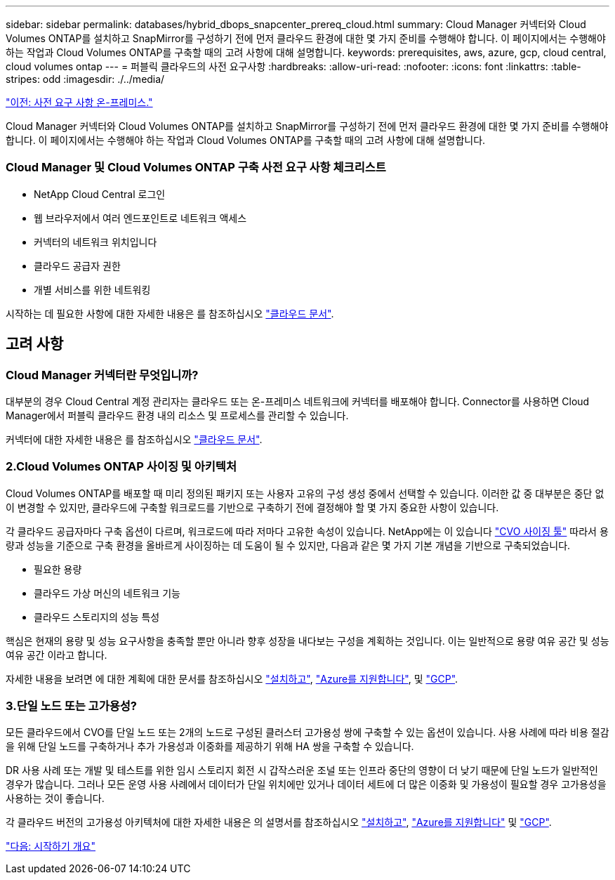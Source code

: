 ---
sidebar: sidebar 
permalink: databases/hybrid_dbops_snapcenter_prereq_cloud.html 
summary: Cloud Manager 커넥터와 Cloud Volumes ONTAP를 설치하고 SnapMirror를 구성하기 전에 먼저 클라우드 환경에 대한 몇 가지 준비를 수행해야 합니다. 이 페이지에서는 수행해야 하는 작업과 Cloud Volumes ONTAP를 구축할 때의 고려 사항에 대해 설명합니다. 
keywords: prerequisites, aws, azure, gcp, cloud central, cloud volumes ontap 
---
= 퍼블릭 클라우드의 사전 요구사항
:hardbreaks:
:allow-uri-read: 
:nofooter: 
:icons: font
:linkattrs: 
:table-stripes: odd
:imagesdir: ./../media/


link:hybrid_dbops_snapcenter_prereq_onprem.html["이전: 사전 요구 사항 온-프레미스."]

Cloud Manager 커넥터와 Cloud Volumes ONTAP를 설치하고 SnapMirror를 구성하기 전에 먼저 클라우드 환경에 대한 몇 가지 준비를 수행해야 합니다. 이 페이지에서는 수행해야 하는 작업과 Cloud Volumes ONTAP를 구축할 때의 고려 사항에 대해 설명합니다.



=== Cloud Manager 및 Cloud Volumes ONTAP 구축 사전 요구 사항 체크리스트

* NetApp Cloud Central 로그인
* 웹 브라우저에서 여러 엔드포인트로 네트워크 액세스
* 커넥터의 네트워크 위치입니다
* 클라우드 공급자 권한
* 개별 서비스를 위한 네트워킹


시작하는 데 필요한 사항에 대한 자세한 내용은 를 참조하십시오 https://docs.netapp.com/us-en/occm/reference_checklist_cm.html["클라우드 문서"^].



== 고려 사항



=== Cloud Manager 커넥터란 무엇입니까?

대부분의 경우 Cloud Central 계정 관리자는 클라우드 또는 온-프레미스 네트워크에 커넥터를 배포해야 합니다. Connector를 사용하면 Cloud Manager에서 퍼블릭 클라우드 환경 내의 리소스 및 프로세스를 관리할 수 있습니다.

커넥터에 대한 자세한 내용은 를 참조하십시오 https://docs.netapp.com/us-en/occm/concept_connectors.html["클라우드 문서"^].



=== 2.Cloud Volumes ONTAP 사이징 및 아키텍처

Cloud Volumes ONTAP를 배포할 때 미리 정의된 패키지 또는 사용자 고유의 구성 생성 중에서 선택할 수 있습니다. 이러한 값 중 대부분은 중단 없이 변경할 수 있지만, 클라우드에 구축할 워크로드를 기반으로 구축하기 전에 결정해야 할 몇 가지 중요한 사항이 있습니다.

각 클라우드 공급자마다 구축 옵션이 다르며, 워크로드에 따라 저마다 고유한 속성이 있습니다. NetApp에는 이 있습니다 https://cloud.netapp.com/cvo-sizer["CVO 사이징 툴"^] 따라서 용량과 성능을 기준으로 구축 환경을 올바르게 사이징하는 데 도움이 될 수 있지만, 다음과 같은 몇 가지 기본 개념을 기반으로 구축되었습니다.

* 필요한 용량
* 클라우드 가상 머신의 네트워크 기능
* 클라우드 스토리지의 성능 특성


핵심은 현재의 용량 및 성능 요구사항을 충족할 뿐만 아니라 향후 성장을 내다보는 구성을 계획하는 것입니다. 이는 일반적으로 용량 여유 공간 및 성능 여유 공간 이라고 합니다.

자세한 내용을 보려면 에 대한 계획에 대한 문서를 참조하십시오 https://docs.netapp.com/us-en/occm/task_planning_your_config.html["설치하고"^], https://docs.netapp.com/us-en/occm/task_planning_your_config_azure.html["Azure를 지원합니다"^], 및 https://docs.netapp.com/us-en/occm/task_planning_your_config_gcp.html["GCP"^].



=== 3.단일 노드 또는 고가용성?

모든 클라우드에서 CVO를 단일 노드 또는 2개의 노드로 구성된 클러스터 고가용성 쌍에 구축할 수 있는 옵션이 있습니다. 사용 사례에 따라 비용 절감을 위해 단일 노드를 구축하거나 추가 가용성과 이중화를 제공하기 위해 HA 쌍을 구축할 수 있습니다.

DR 사용 사례 또는 개발 및 테스트를 위한 임시 스토리지 회전 시 갑작스러운 조널 또는 인프라 중단의 영향이 더 낮기 때문에 단일 노드가 일반적인 경우가 많습니다. 그러나 모든 운영 사용 사례에서 데이터가 단일 위치에만 있거나 데이터 세트에 더 많은 이중화 및 가용성이 필요할 경우 고가용성을 사용하는 것이 좋습니다.

각 클라우드 버전의 고가용성 아키텍처에 대한 자세한 내용은 의 설명서를 참조하십시오 https://docs.netapp.com/us-en/occm/concept_ha.html["설치하고"^], https://docs.netapp.com/us-en/occm/concept_ha_azure.html["Azure를 지원합니다"^] 및 https://docs.netapp.com/us-en/occm/concept_ha_google_cloud.html["GCP"^].

link:hybrid_dbops_snapcenter_getting_started.html["다음: 시작하기 개요"]
